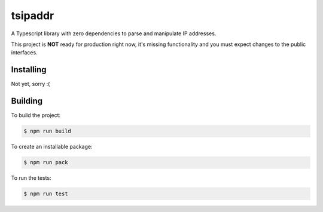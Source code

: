 tsipaddr
########

A Typescript library with zero dependencies to parse and manipulate IP addresses.

This project is **NOT** ready for production right now, it's missing functionality and you must expect changes to the public interfaces.


Installing
==========

Not yet, sorry :(


Building
========

To build the project:

.. code-block:: bash

    $ npm run build

To create an installable package:

.. code-block:: bash

    $ npm run pack

To run the tests:

.. code-block:: bash

    $ npm run test
